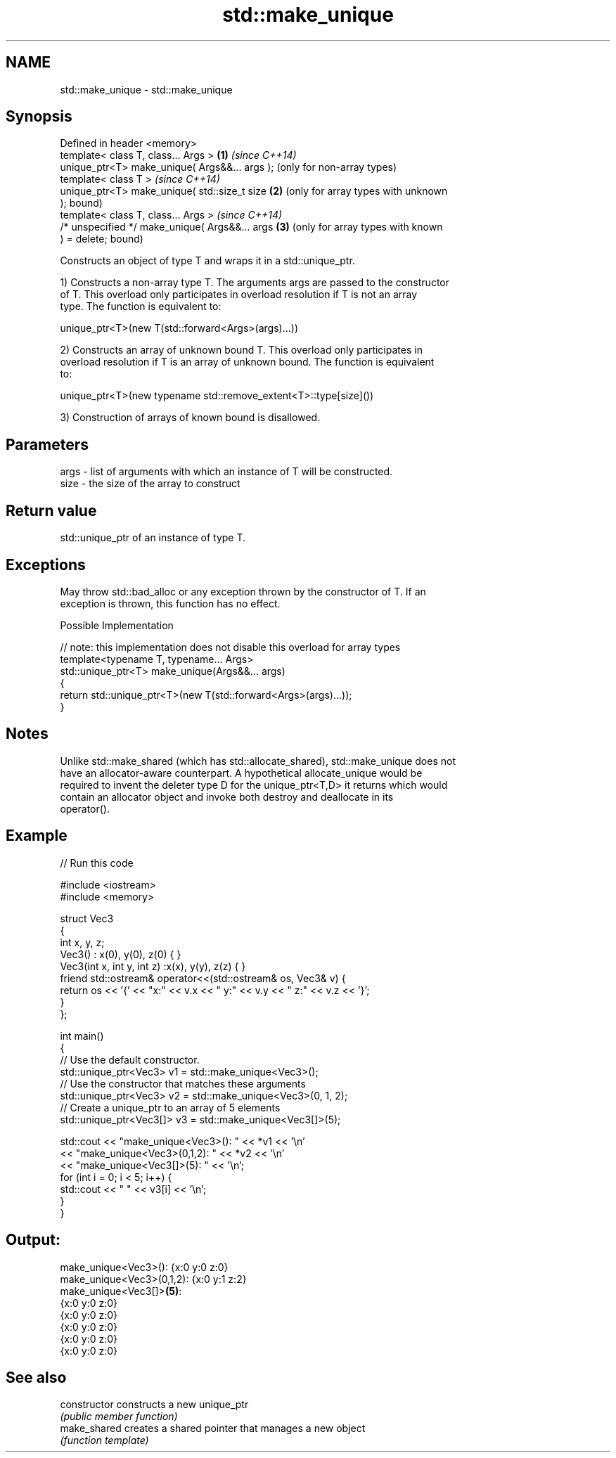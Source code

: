 .TH std::make_unique 3 "2018.03.28" "http://cppreference.com" "C++ Standard Libary"
.SH NAME
std::make_unique \- std::make_unique

.SH Synopsis
   Defined in header <memory>
   template< class T, class... Args >            \fB(1)\fP \fI(since C++14)\fP
   unique_ptr<T> make_unique( Args&&... args );      (only for non-array types)
   template< class T >                               \fI(since C++14)\fP
   unique_ptr<T> make_unique( std::size_t size   \fB(2)\fP (only for array types with unknown
   );                                                bound)
   template< class T, class... Args >                \fI(since C++14)\fP
   /* unspecified */ make_unique( Args&&... args \fB(3)\fP (only for array types with known
   ) = delete;                                       bound)

   Constructs an object of type T and wraps it in a std::unique_ptr.

   1) Constructs a non-array type T. The arguments args are passed to the constructor
   of T. This overload only participates in overload resolution if T is not an array
   type. The function is equivalent to:

 unique_ptr<T>(new T(std::forward<Args>(args)...))

   2) Constructs an array of unknown bound T. This overload only participates in
   overload resolution if T is an array of unknown bound. The function is equivalent
   to:

 unique_ptr<T>(new typename std::remove_extent<T>::type[size]())

   3) Construction of arrays of known bound is disallowed.

.SH Parameters

   args - list of arguments with which an instance of T will be constructed.
   size - the size of the array to construct

.SH Return value

   std::unique_ptr of an instance of type T.

.SH Exceptions

   May throw std::bad_alloc or any exception thrown by the constructor of T. If an
   exception is thrown, this function has no effect.

   Possible Implementation

   // note: this implementation does not disable this overload for array types
   template<typename T, typename... Args>
   std::unique_ptr<T> make_unique(Args&&... args)
   {
       return std::unique_ptr<T>(new T(std::forward<Args>(args)...));
   }

.SH Notes

   Unlike std::make_shared (which has std::allocate_shared), std::make_unique does not
   have an allocator-aware counterpart. A hypothetical allocate_unique would be
   required to invent the deleter type D for the unique_ptr<T,D> it returns which would
   contain an allocator object and invoke both destroy and deallocate in its
   operator().

.SH Example

   
// Run this code

 #include <iostream>
 #include <memory>
  
 struct Vec3
 {
     int x, y, z;
     Vec3() : x(0), y(0), z(0) { }
     Vec3(int x, int y, int z) :x(x), y(y), z(z) { }
     friend std::ostream& operator<<(std::ostream& os, Vec3& v) {
         return os << '{' << "x:" << v.x << " y:" << v.y << " z:" << v.z  << '}';
     }
 };
  
 int main()
 {
     // Use the default constructor.
     std::unique_ptr<Vec3> v1 = std::make_unique<Vec3>();
     // Use the constructor that matches these arguments
     std::unique_ptr<Vec3> v2 = std::make_unique<Vec3>(0, 1, 2);
     // Create a unique_ptr to an array of 5 elements
     std::unique_ptr<Vec3[]> v3 = std::make_unique<Vec3[]>(5);
  
     std::cout << "make_unique<Vec3>():      " << *v1 << '\\n'
               << "make_unique<Vec3>(0,1,2): " << *v2 << '\\n'
               << "make_unique<Vec3[]>(5):   " << '\\n';
     for (int i = 0; i < 5; i++) {
         std::cout << "     " << v3[i] << '\\n';
     }
 }

.SH Output:

 make_unique<Vec3>():      {x:0 y:0 z:0}
 make_unique<Vec3>(0,1,2): {x:0 y:1 z:2}
 make_unique<Vec3[]>\fB(5)\fP:
      {x:0 y:0 z:0}
      {x:0 y:0 z:0}
      {x:0 y:0 z:0}
      {x:0 y:0 z:0}
      {x:0 y:0 z:0}

.SH See also

   constructor   constructs a new unique_ptr
                 \fI(public member function)\fP 
   make_shared   creates a shared pointer that manages a new object
                 \fI(function template)\fP 
